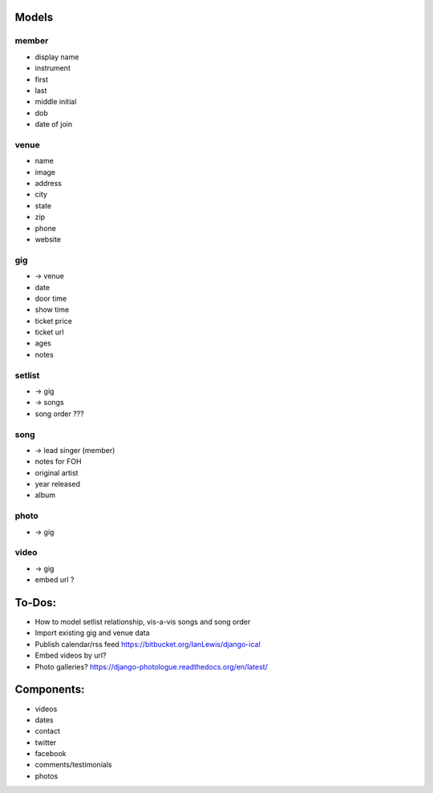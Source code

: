 Models
------
member
~~~~~~
* display name
* instrument
* first
* last
* middle initial
* dob
* date of join

venue
~~~~~
* name
* image
* address
* city
* state
* zip
* phone
* website

gig
~~~
* -> venue
* date
* door time
* show time
* ticket price
* ticket url
* ages
* notes

setlist
~~~~~~~
* -> gig
* -> songs
* song order ???

song
~~~~
* -> lead singer (member)
* notes for FOH
* original artist
* year released
* album

photo
~~~~~
* -> gig

video
~~~~~
* -> gig
* embed url ?


To-Dos:
-----
* How to model setlist relationship, vis-a-vis songs and song order
* Import existing gig and venue data
* Publish calendar/rss feed https://bitbucket.org/IanLewis/django-ical
* Embed videos by url?
* Photo galleries? https://django-photologue.readthedocs.org/en/latest/

Components:
-----------
* videos
* dates
* contact
* twitter
* facebook
* comments/testimonials
* photos
